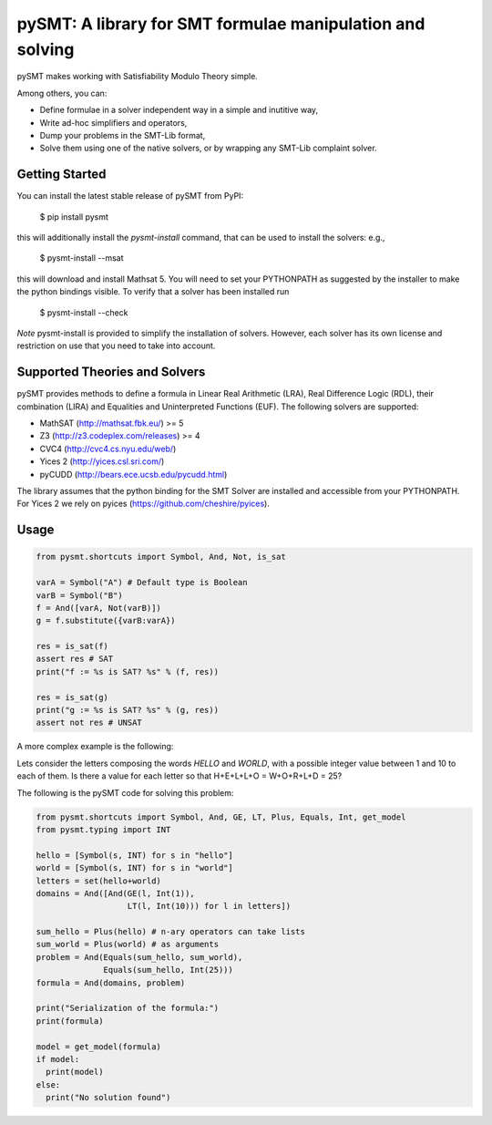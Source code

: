 ============================================================
 pySMT: A library for SMT formulae manipulation and solving
============================================================

pySMT makes working with Satisfiability Modulo Theory simple.

Among others, you can:

* Define formulae in a solver independent way in a simple and
  inutitive way,
* Write ad-hoc simplifiers and operators,
* Dump your problems in the SMT-Lib format,
* Solve them using one of the native solvers, or by wrapping any
  SMT-Lib complaint solver.


.. image:: https://api.shippable.com/projects/54d4edba5ab6cc13528b1970/badge?branchName=master
           :target: https://app.shippable.com/projects/54d4edba5ab6cc13528b1970/builds/latest
           :alt: Build Status

.. image:: https://readthedocs.org/projects/pysmt/badge/?version=latest
           :target: https://readthedocs.org/projects/pysmt/?badge=latest
           :alt: Documentation Status


Getting Started
===============
You can install the latest stable release of pySMT from PyPI:
  
  $ pip install pysmt
this will additionally install the *pysmt-install* command, that can be used to install the solvers: e.g., 

  $ pysmt-install --msat
this will download and install Mathsat 5. You will need to set your PYTHONPATH as suggested by the installer to make the python bindings visible. To verify that a solver has been installed run 

  $ pysmt-install --check
*Note* pysmt-install is provided to simplify the installation of solvers. However, each solver has its own license and restriction on use that you need to take into account.



Supported Theories and Solvers
==============================
pySMT provides methods to define a formula in Linear Real Arithmetic (LRA), Real Difference Logic (RDL), their combination (LIRA) and
Equalities and Uninterpreted Functions (EUF). The following solvers are supported:

* MathSAT (http://mathsat.fbk.eu/) >= 5
* Z3 (http://z3.codeplex.com/releases) >= 4
* CVC4 (http://cvc4.cs.nyu.edu/web/) 
* Yices 2 (http://yices.csl.sri.com/)
* pyCUDD (http://bears.ece.ucsb.edu/pycudd.html)

The library assumes that the python binding for the SMT Solver are installed
and accessible from your PYTHONPATH. For Yices 2 we rely on pyices (https://github.com/cheshire/pyices).

Usage
=====

.. code:: python

  from pysmt.shortcuts import Symbol, And, Not, is_sat

  varA = Symbol("A") # Default type is Boolean
  varB = Symbol("B")
  f = And([varA, Not(varB)])
  g = f.substitute({varB:varA})

  res = is_sat(f)
  assert res # SAT
  print("f := %s is SAT? %s" % (f, res))

  res = is_sat(g)
  print("g := %s is SAT? %s" % (g, res))
  assert not res # UNSAT


A more complex example is the following:

Lets consider the letters composing the words *HELLO* and *WORLD*,
with a possible integer value between 1 and 10 to each of them.
Is there a value for each letter so that H+E+L+L+O = W+O+R+L+D = 25?

The following is the pySMT code for solving this problem:

.. code:: python

  from pysmt.shortcuts import Symbol, And, GE, LT, Plus, Equals, Int, get_model
  from pysmt.typing import INT

  hello = [Symbol(s, INT) for s in "hello"]
  world = [Symbol(s, INT) for s in "world"]
  letters = set(hello+world)
  domains = And([And(GE(l, Int(1)),
                     LT(l, Int(10))) for l in letters])

  sum_hello = Plus(hello) # n-ary operators can take lists
  sum_world = Plus(world) # as arguments
  problem = And(Equals(sum_hello, sum_world),
                Equals(sum_hello, Int(25)))
  formula = And(domains, problem)

  print("Serialization of the formula:")
  print(formula)

  model = get_model(formula)
  if model:
    print(model)
  else:
    print("No solution found")
